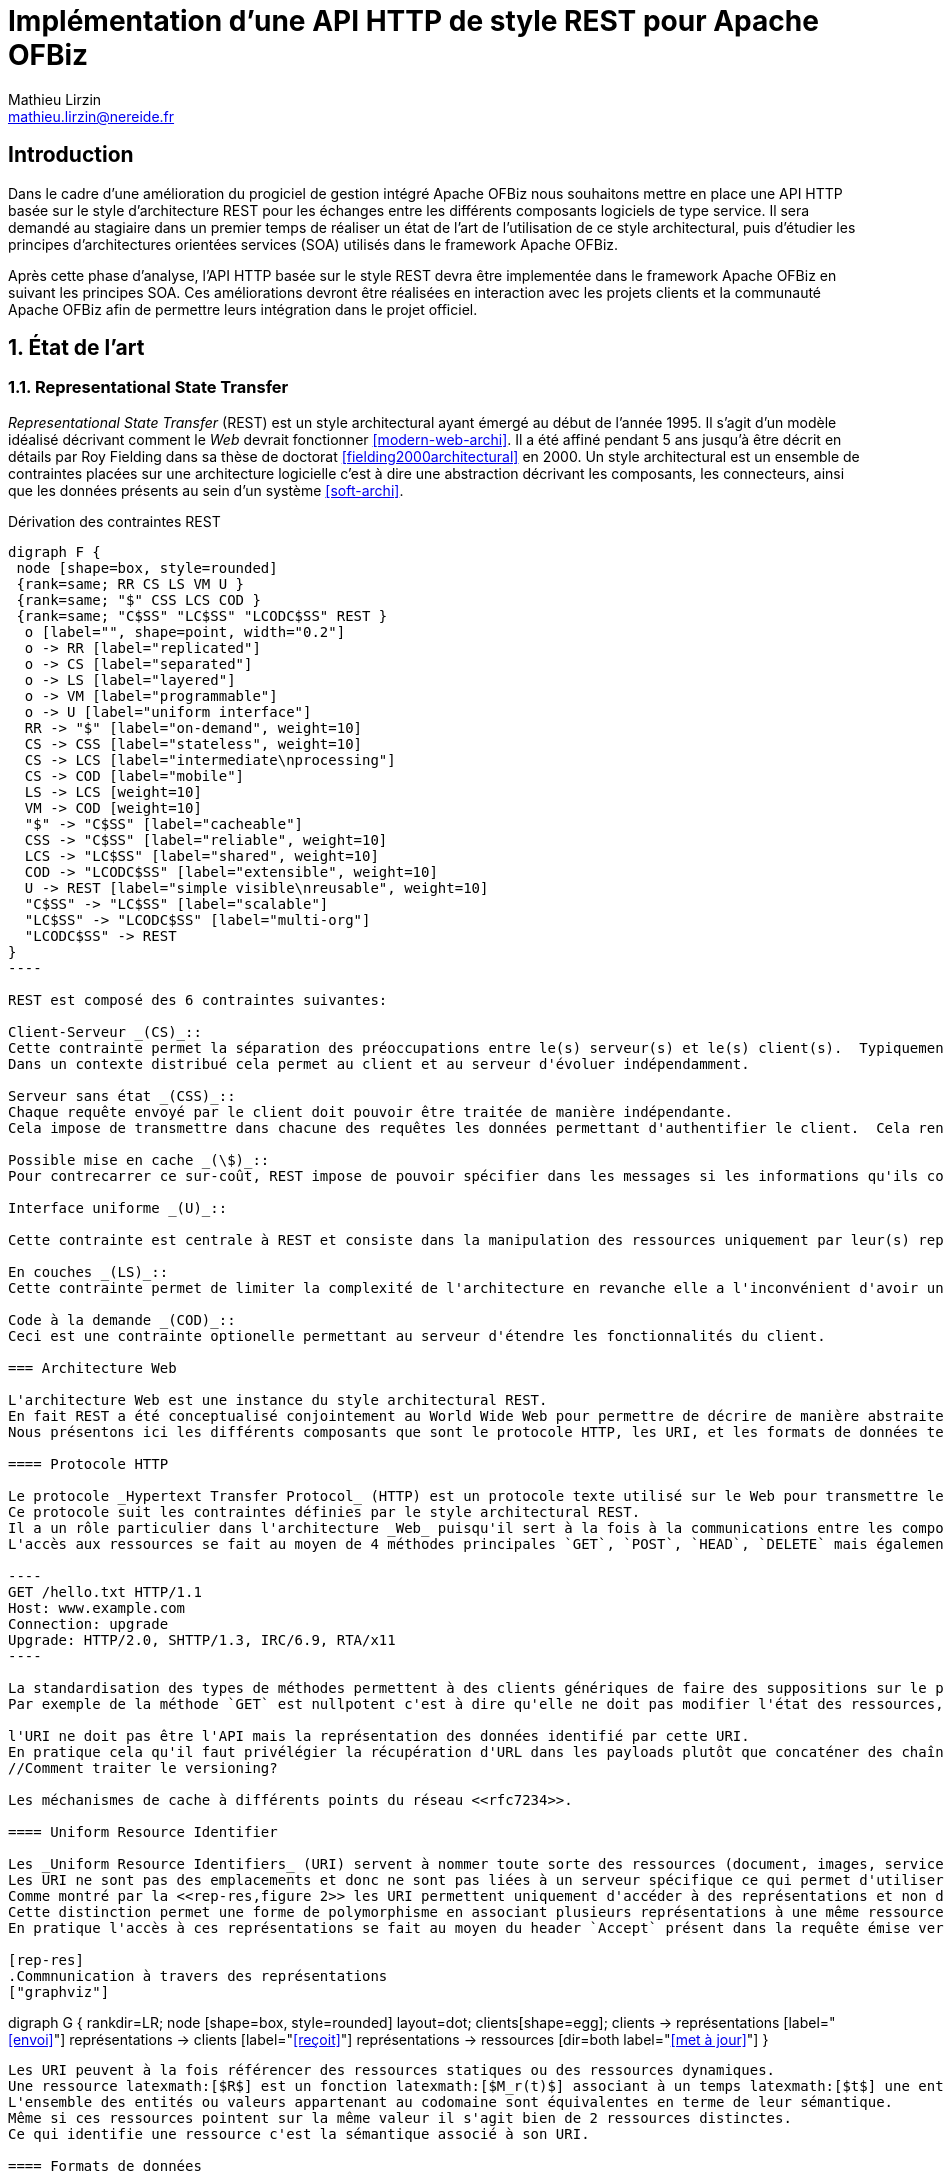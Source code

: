 = Implémentation d’une API HTTP de style REST pour Apache OFBiz
Mathieu Lirzin <mathieu.lirzin@nereide.fr>

:numbered!:
== Introduction

Dans le cadre d'une amélioration du progiciel de gestion intégré Apache OFBiz nous souhaitons mettre en place une API HTTP basée sur le style d'architecture REST pour les échanges entre les différents
composants logiciels de type service. Il sera demandé au stagiaire dans un premier temps de réaliser un état de l'art de l'utilisation de ce style architectural, puis d'étudier les principes d'architectures orientées services (SOA) utilisés dans le framework Apache OFBiz.

Après cette phase d'analyse, l'API HTTP basée sur le style REST devra être implementée dans le framework Apache OFBiz en suivant les principes SOA.
Ces améliorations devront être réalisées en interaction avec les projets clients et la communauté Apache OFBiz afin de permettre leurs intégration dans le projet officiel.

:numbered:
== État de l'art

=== Representational State Transfer

_Representational State Transfer_ (REST) est un style architectural ayant émergé au début de l'année 1995.
Il s'agit d'un modèle idéalisé décrivant comment le _Web_ devrait fonctionner <<modern-web-archi>>.
Il a été affiné pendant 5 ans jusqu'à être décrit en détails par Roy Fielding dans sa thèse de doctorat <<fielding2000architectural>> en 2000.
Un style architectural est un ensemble de contraintes placées sur une architecture logicielle c'est à dire une abstraction décrivant les composants, les connecteurs, ainsi que les données présents au sein d'un système <<soft-archi>>.

[rest-cons]
.Dérivation des contraintes REST
["graphviz"]
-----
digraph F {
 node [shape=box, style=rounded]
 {rank=same; RR CS LS VM U }
 {rank=same; "$" CSS LCS COD }
 {rank=same; "C$SS" "LC$SS" "LCODC$SS" REST }
  o [label="", shape=point, width="0.2"]
  o -> RR [label="replicated"]
  o -> CS [label="separated"]
  o -> LS [label="layered"]
  o -> VM [label="programmable"]
  o -> U [label="uniform interface"]
  RR -> "$" [label="on-demand", weight=10]
  CS -> CSS [label="stateless", weight=10]
  CS -> LCS [label="intermediate\nprocessing"]
  CS -> COD [label="mobile"]
  LS -> LCS [weight=10]
  VM -> COD [weight=10]
  "$" -> "C$SS" [label="cacheable"]
  CSS -> "C$SS" [label="reliable", weight=10]
  LCS -> "LC$SS" [label="shared", weight=10]
  COD -> "LCODC$SS" [label="extensible", weight=10]
  U -> REST [label="simple visible\nreusable", weight=10]
  "C$SS" -> "LC$SS" [label="scalable"]
  "LC$SS" -> "LCODC$SS" [label="multi-org"]
  "LCODC$SS" -> REST
}
----

REST est composé des 6 contraintes suivantes:

Client-Serveur _(CS)_::
Cette contrainte permet la séparation des préoccupations entre le(s) serveur(s) et le(s) client(s).  Typiquement il est important de ne pas lier une interface utilisateur aux services rendus par le serveur, pour permettre la réutilisabilité des services et la variété des interfaces utilisateurs.
Dans un contexte distribué cela permet au client et au serveur d'évoluer indépendamment. 

Serveur sans état _(CSS)_::
Chaque requête envoyé par le client doit pouvoir être traitée de manière indépendante.
Cela impose de transmettre dans chacune des requêtes les données permettant d'authentifier le client.  Cela rend l'architecture robuste dans la mesure où cela limite les contraintes d'ordre dans l'envoi de messages.  Dans un contexte avec plusieurs serveurs cela permet de passer simplement à l'échelle.  Cependant cette redondance d'informations entre les requêtes impose un surcout de transfert de données.

Possible mise en cache _(\$)_::
Pour contrecarrer ce sur-coût, REST impose de pouvoir spécifier dans les messages si les informations qu'ils contiennent peuvent être garder en cache et ainsi limiter le nombre de messages transmis sur le réseau.

Interface uniforme _(U)_::

Cette contrainte est centrale à REST et consiste dans la manipulation des ressources uniquement par leur(s) représentation(s), l'utilisation de messages auto-descriptif, et l'utilisation de _l'hypermédia comme moteur de l'état de l'application_ footnote:[plus connu sous sa forme anglaise _Hypermedia As The Engine Of Application State_(HATEOAS)]

En couches _(LS)_::
Cette contrainte permet de limiter la complexité de l'architecture en revanche elle a l'inconvénient d'avoir un surcôut en terme d'exécution.

Code à la demande _(COD)_::
Ceci est une contrainte optionelle permettant au serveur d'étendre les fonctionnalités du client.

=== Architecture Web

L'architecture Web est une instance du style architectural REST.
En fait REST a été conceptualisé conjointement au World Wide Web pour permettre de décrire de manière abstraite les enjeux d'un tel système.
Nous présentons ici les différents composants que sont le protocole HTTP, les URI, et les formats de données tels HTML, XML, et JSON.

==== Protocole HTTP

Le protocole _Hypertext Transfer Protocol_ (HTTP) est un protocole texte utilisé sur le Web pour transmettre les ressources HTML, CSS, Javascript.
Ce protocole suit les contraintes définies par le style architectural REST.
Il a un rôle particulier dans l'architecture _Web_ puisqu'il sert à la fois à la communications entre les composants _Web_ et est l'unique protocole intégrant la notion de représentations de ressources.
L'accès aux ressources se fait au moyen de 4 méthodes principales `GET`, `POST`, `HEAD`, `DELETE` mais également de 5 autres méthodes moins courantes `OPTIONS`, `CONNECT`, `TRACE`, `PUT`, `PATCH`.

----
GET /hello.txt HTTP/1.1
Host: www.example.com
Connection: upgrade
Upgrade: HTTP/2.0, SHTTP/1.3, IRC/6.9, RTA/x11
----

La standardisation des types de méthodes permettent à des clients génériques de faire des suppositions sur le propriétés de ces méthodes.
Par exemple de la méthode `GET` est nullpotent c'est à dire qu'elle ne doit pas modifier l'état des ressources, et la méthode `POST` est idempotent c'est à dire que la réception de plusieurs message ne doit produire qu'une seule action.

l'URI ne doit pas être l'API mais la représentation des données identifié par cette URI.
En pratique cela qu'il faut privélégier la récupération d'URL dans les payloads plutôt que concaténer des chaînes de caractères qui est un signe que l'URL est l'API.
//Comment traiter le versioning?

Les méchanismes de cache à différents points du réseau <<rfc7234>>.

==== Uniform Resource Identifier

Les _Uniform Resource Identifiers_ (URI) servent à nommer toute sorte des ressources (document, images, service, ...) <<rfc-3986>>.
Les URI ne sont pas des emplacements et donc ne sont pas liées à un serveur spécifique ce qui permet d'utiliser des proxies.
Comme montré par la <<rep-res,figure 2>> les URI permettent uniquement d'accéder à des représentations et non directement à des ressources.
Cette distinction permet une forme de polymorphisme en associant plusieurs représentations à une même ressource.
En pratique l'accès à ces représentations se fait au moyen du header `Accept` présent dans la requête émise vers une URI, qui dispatche alors vers la représentation la plus adaptée.

[rep-res]
.Commnunication à travers des représentations
["graphviz"]
-----
digraph G {
  rankdir=LR;
  node [shape=box, style=rounded]
  layout=dot;
  clients[shape=egg];
  clients -> représentations [label="<<envoi>>"]
  représentations -> clients [label="<<reçoit>>"]
  représentations -> ressources [dir=both label="<<met à jour>>"]
}
----

Les URI peuvent à la fois référencer des ressources statiques ou des ressources dynamiques.
Une ressource latexmath:[$R$] est un fonction latexmath:[$M_r(t)$] associant à un temps latexmath:[$t$] une entité ou valeurs.
L'ensemble des entités ou valeurs appartenant au codomaine sont équivalentes en terme de leur sémantique.
Même si ces ressources pointent sur la même valeur il s'agit bien de 2 ressources distinctes.
Ce qui identifie une ressource c'est la sémantique associé à son URI.

==== Formats de données

Lors d'une requête, il est possible pour le client de spécifier le type contenu souhaité au moyen du header `Accept` cependant il faut que le serveur recevant cette requête soit en mesure de fournir le format de donnée souhaité.
Dans la pratique les formats XML est JSON sont les plus courant pour la transmission de données structurées.

=== Hypermédia

La notion d'_hypermédia_ est cruciale dans la réalisation d'une API RESTful bien qu'elle soit trop souvent négligé.
Cette notion est une extension du contexte d'_hypertext_ au formats d'image, de son, et de vidéos.
Il désigne un réseau d'information accessible de manière non-linéaire et interactive au moyen de liens.
// Hypermedia is defined by the presence of application control information embedded within, or as a layer above , the presentation of information  <<modern-web-archi>>.

==== Bénéfices

Dans le contexte du _Web_ l'hypermédia a été choisi pour sa simplicité et généricité.
Cela a été fait dans l'objectif de rendre la participation au _Web_ accessible au plus grand nombre.
L'hypermedia permet également de stocker les différentes informations liées sur des serveurs différents et permet donc au _Web_ d'être distribué.



Découvrabilité, faible couplage, mise à jour simplifié.

==== Problèmes récurrents

* Accès aux ressources par concaténation de chaines de caractères


:numbered!:
[bibliography]
== Bibliography

[bibliography]
- [[[fielding2000architectural]]] Roy Fielding. 'Architectural styles and the design of network-based software architectures'. Addison-Wesley. University of California, Irvine Doctoral dissertation . 2000
// https://www.ics.uci.edu/~fielding/pubs/dissertation/fielding_dissertation.pdf

- [[[rfc7234]]] Roy Fielding, Mark Nottingham, and Julian Reschke. 'Hypertext transfer protocol (HTTP/1.1): Caching'. No. RFC 7234. 2014.
// https://www.rfc-editor.org/rfc/rfc7234.txt
// https://tools.ietf.org/html/rfc7234

- [[[modern-web-archi]]] Roy Fielding et Richard Taylor 'Principled design of the modern Web architecture'. ACM Transactions on Internet Technology (TOIT), 2002, vol. 2, no 2, p. 115-150.
// https://www.ics.uci.edu/~taylor/documents/2002-REST-TOIT.pdf

- [[[rest-misconception]]] Stefan Tilkov 'REST: I don't Think it Means What You Think it Does' https://www.infoq.com/presentations/rest-misconceptions Mars 2015.  visité le 05/04/2018.

- [[[soft-archi]]] Dewayne E. Perry, and Alexander L. Wolf. 'Foundations for the study of software architecture'. ACM SIGSOFT Software engineering notes 17.4 (1992): 40-52.

- [[[rest-hypertext]]] Roy T. Fielding . 'REST APIs must be hypertext-driven'. Untangled musings of Roy T. Fielding (2008): 24.
// http://roy.gbiv.com/untangled/2008/rest-apis-must-be-hypertext-driven

- [[[rfc-3986]]] Berners-Lee, Tim, Roy Fielding, and Larry Masinter. 'RFC 3986, uniform resource identifier (uri): Generic syntax' (2005).
// https://tools.ietf.org/html/rfc3986

// REST, l'architecture incomprise
// https://www.youtube.com/watch?v=u_jDzcXCimM

// Liens donnés par Nicolas
//
// * https://www.infoq.com/articles/rest-introduction
// * http://apidoc.adility.com/submission-api
// * https://issues.apache.org/jira/browse/OFBIZ-4274
// * http://blog.pilotsystems.net/2012/septembre/les-api-rest
